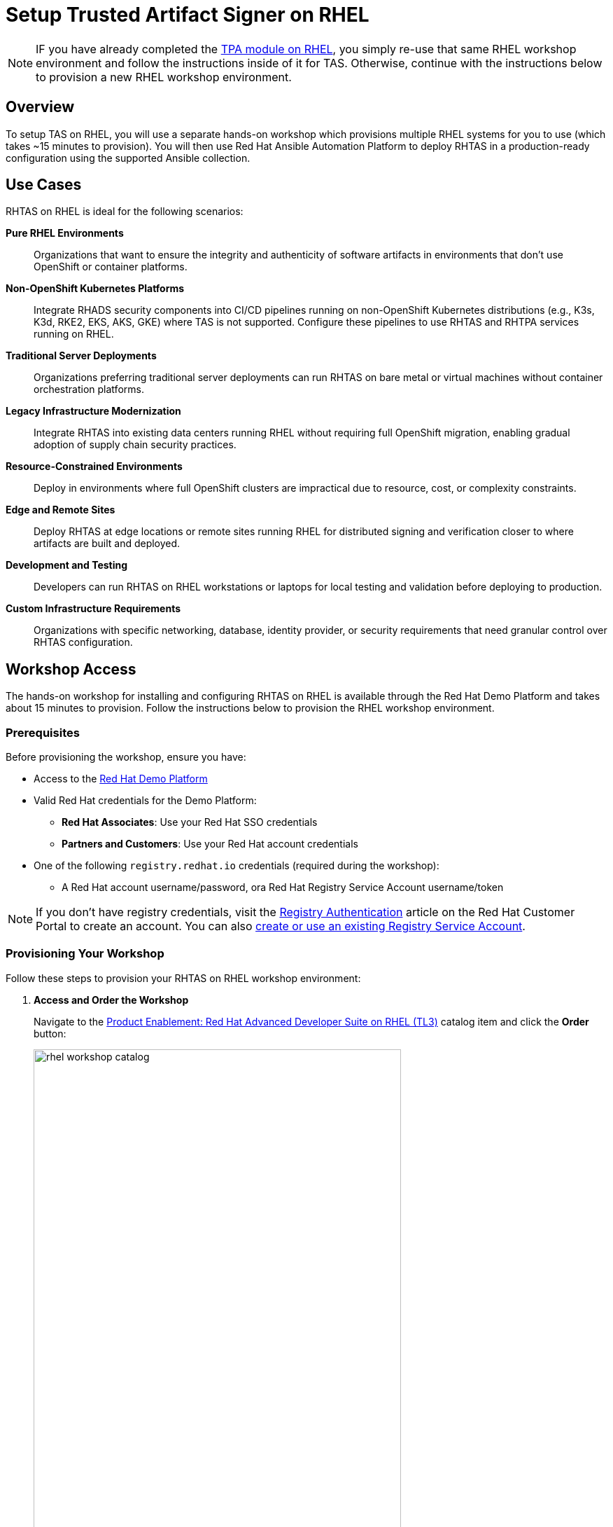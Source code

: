 = Setup Trusted Artifact Signer on RHEL

[NOTE]
====
IF you have already completed the xref:setup-tpa/setup-rhel.adoc[TPA module on RHEL], you simply re-use that same RHEL workshop environment and follow the instructions inside of it for TAS. Otherwise, continue with the instructions below to provision a new RHEL workshop environment.
====

== Overview

To setup TAS on RHEL, you will use a separate hands-on workshop which provisions multiple RHEL systems for you to use (which takes ~15 minutes to provision). You will then use Red Hat Ansible Automation Platform to deploy RHTAS in a production-ready configuration using the supported Ansible collection.

== Use Cases

RHTAS on RHEL is ideal for the following scenarios:

*Pure RHEL Environments*:: Organizations that want to ensure the integrity and authenticity of software artifacts in environments that don't use OpenShift or container platforms.

*Non-OpenShift Kubernetes Platforms*:: Integrate RHADS security components into CI/CD pipelines running on non-OpenShift Kubernetes distributions (e.g., K3s, K3d, RKE2, EKS, AKS, GKE) where TAS is not supported. Configure these pipelines to use RHTAS and RHTPA services running on RHEL.

*Traditional Server Deployments*:: Organizations preferring traditional server deployments can run RHTAS on bare metal or virtual machines without container orchestration platforms.

*Legacy Infrastructure Modernization*:: Integrate RHTAS into existing data centers running RHEL without requiring full OpenShift migration, enabling gradual adoption of supply chain security practices.

*Resource-Constrained Environments*:: Deploy in environments where full OpenShift clusters are impractical due to resource, cost, or complexity constraints.

*Edge and Remote Sites*:: Deploy RHTAS at edge locations or remote sites running RHEL for distributed signing and verification closer to where artifacts are built and deployed.

*Development and Testing*:: Developers can run RHTAS on RHEL workstations or laptops for local testing and validation before deploying to production.

*Custom Infrastructure Requirements*:: Organizations with specific networking, database, identity provider, or security requirements that need granular control over RHTAS configuration.

== Workshop Access

The hands-on workshop for installing and configuring RHTAS on RHEL is available through the Red Hat Demo Platform and takes about 15 minutes to provision. Follow the instructions below to provision the RHEL workshop environment.

=== Prerequisites

Before provisioning the workshop, ensure you have:

* Access to the https://demo.redhat.com[Red Hat Demo Platform]
* Valid Red Hat credentials for the Demo Platform:
** **Red Hat Associates**: Use your Red Hat SSO credentials
** **Partners and Customers**: Use your Red Hat account credentials
* One of the following `registry.redhat.io` credentials (required during the workshop):
** A Red Hat account username/password, ora Red Hat Registry Service Account username/token

[NOTE]
====
If you don't have registry credentials, visit the https://access.redhat.com/articles/RegistryAuthentication[Registry Authentication^] article on the Red Hat Customer Portal to create an account. You can also https://access.redhat.com/terms-based-registry/create[create or use an existing Registry Service Account^].
====

=== Provisioning Your Workshop

Follow these steps to provision your RHTAS on RHEL workshop environment:

. **Access and Order the Workshop**
+
Navigate to the https://catalog.demo.redhat.com/catalog?item=babylon-catalog-prod/openshift-cnv.rhads-rhel-lab.prod[Product Enablement: Red Hat Advanced Developer Suite on RHEL (TL3)^] catalog item and click the *Order* button:
+
image::setup-tas/rhel-workshop-catalog.png[width=80%]

. **Fill out the Form**
+
Once you click the *Order* button, you'll be presented with a provisioning form. Complete the following:
+
* *Activity*: _Practice / Enablement_
* *Purpose*: _Learning about the product_
* *Confirm* the important note at the bottom of the form.
* *Leave* all other values as-is.
* Click the *Order* button.
+
image::setup-tas/rhel-workshop-form.png[width=80%]
+
[NOTE]
====
The workshop shouldn't take more than an hour to complete once provisioned. If you need more than 4 hours, you can adjust the auto-stop and/or auto-destroy times on the form. 
====

. **Wait for Provisioning to Complete**
+
* Provisioning typically takes 15-20 minutes
* You'll receive email notifications when provisioning starts and completes
* Monitor the status in your Red Hat Demo Platform dashboard on the _Services_ tab:
+
image::setup-tas/rhel-workshop-provisioning.png[width=80%]

. **Access Workshop Instructions**
+
Once provisioning is complete:
+
* From the _Services_ tab, click on the name of the service:
+
image::setup-tas/rhel-workshop-service.png[width=80%]
+
* Locate and click the **Showroom** link at the top (you won't need to use the other links presented, unless you want to explore the workshop environment in more detail):
+
image::setup-tas/rhel-workshop-showroom.png[width=80%]
+   
* Follow the step-by-step instructions provided in the workshop
+
image::setup-tas/rhel-workshop-instructions.png[width=80%]

When you finish this TAS on RHEL workshop, feel free to use the same workshop environment to complete the xref:setup-tpa/setup-rhel.adoc[TPA workshop on RHEL] (you don't need to re-order the same catalog item again, just re-use the existing environment.)

== Next Steps

After completing the TAS workshop, you'll be ready to:

* Integrate RHTAS into your CI/CD pipelines
* Implement keyless and key-based signing workflows
* Configure verification policies for your software supply chain
* Explore the xref:tssc-tas.adoc[Trusted Software Supply Chain with TAS] module for advanced use cases on OpenShift
